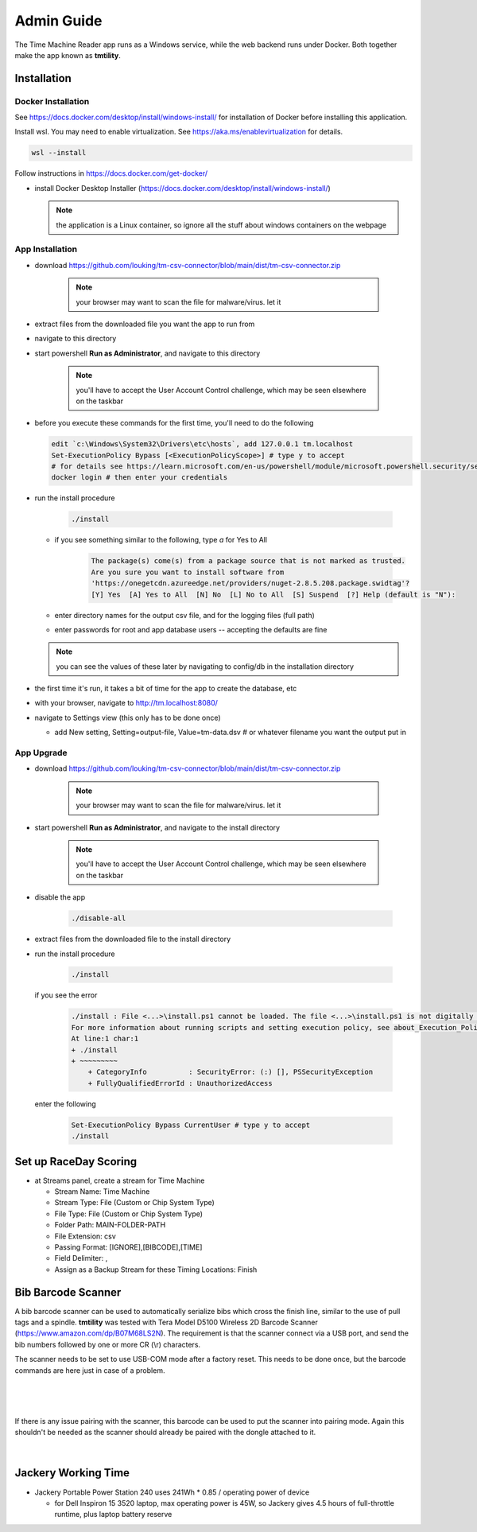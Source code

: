 ****************
Admin Guide
****************

.. |rds-streams| image:: /images/rds-ico-streams.png
   :height: 3ex
   :class: no-scaled-link

The Time Machine Reader app runs as a Windows service, while the web backend
runs under Docker. Both together make the app known as **tmtility**.

Installation
======================

Docker Installation
-----------------------

See https://docs.docker.com/desktop/install/windows-install/
for installation of Docker before installing this application.

Install wsl. You may need to enable virtualization. See https://aka.ms/enablevirtualization for details.

.. code-block:: shell

    wsl --install

Follow instructions in https://docs.docker.com/get-docker/

* install Docker Desktop Installer (https://docs.docker.com/desktop/install/windows-install/)

  .. note::

    the application is a Linux container, so ignore all the stuff about windows containers on the webpage


App Installation
---------------------
* download https://github.com/louking/tm-csv-connector/blob/main/dist/tm-csv-connector.zip

    .. note:: your browser may want to scan the file for malware/virus. let it
    
* extract files from the downloaded file you want the app to run from
* navigate to this directory
* start powershell **Run as Administrator**, and navigate to this directory

    .. note:: you'll have to accept the User Account Control challenge, which may be seen elsewhere on the taskbar

* before you execute these commands for the first time, you'll need to do the following

  .. code-block:: shell

    edit `c:\Windows\System32\Drivers\etc\hosts`, add 127.0.0.1 tm.localhost
    Set-ExecutionPolicy Bypass [<ExecutionPolicyScope>] # type y to accept
    # for details see https://learn.microsoft.com/en-us/powershell/module/microsoft.powershell.security/set-executionpolicy 
    docker login # then enter your credentials

* run the install procedure

    .. code-block:: shell

        ./install

  * if you see something similar to the following, type *a* for Yes to All

      .. code-block:: shell

          The package(s) come(s) from a package source that is not marked as trusted.
          Are you sure you want to install software from
          'https://onegetcdn.azureedge.net/providers/nuget-2.8.5.208.package.swidtag'?
          [Y] Yes  [A] Yes to All  [N] No  [L] No to All  [S] Suspend  [?] Help (default is "N"):

  * enter directory names for the output csv file, and for the logging files (full path)
  * enter passwords for root and app database users -- accepting the defaults are fine

  .. note:: you can see the values of these later by navigating to config/db in the installation directory

* the first time it's run, it takes a bit of time for the app to create the database, etc
* with your browser, navigate to http://tm.localhost:8080/ 
* navigate to Settings view (this only has to be done once)

  * add New setting, Setting=output-file, Value=tm-data.dsv # or whatever filename you want the output put in


App Upgrade
-------------
* download https://github.com/louking/tm-csv-connector/blob/main/dist/tm-csv-connector.zip

    .. note:: your browser may want to scan the file for malware/virus. let it

* start powershell **Run as Administrator**, and navigate to the install directory

    .. note:: you'll have to accept the User Account Control challenge, which may be seen elsewhere on the taskbar

* disable the app

    .. code-block:: shell

        ./disable-all

* extract files from the downloaded file to the install directory

* run the install procedure

    .. code-block:: shell

        ./install

  if you see the error

    .. code-block:: shell

        ./install : File <...>\install.ps1 cannot be loaded. The file <...>\install.ps1 is not digitally signed. You cannot run this script on the current system. 
        For more information about running scripts and setting execution policy, see about_Execution_Policies at https:/go.microsoft.com/fwlink/?LinkID=135170.
        At line:1 char:1
        + ./install
        + ~~~~~~~~~
            + CategoryInfo          : SecurityError: (:) [], PSSecurityException
            + FullyQualifiedErrorId : UnauthorizedAccess

  enter the following 

    .. code-block:: shell

        Set-ExecutionPolicy Bypass CurrentUser # type y to accept
        ./install


.. _set up RDS:

Set up RaceDay Scoring
======================
* at Streams |rds-streams| panel, create a stream for Time Machine

  * Stream Name: Time Machine
  * Stream Type: File (Custom or Chip System Type)
  * File Type: File (Custom or Chip System Type)
  * Folder Path: MAIN-FOLDER-PATH
  * File Extension: csv
  * Passing Format: [IGNORE],[BIBCODE],[TIME]
  * Field Delimiter: ,
  * Assign as a Backup Stream for these Timing Locations: Finish


Bib Barcode Scanner
=========================

A bib barcode scanner can be used to automatically serialize bibs which cross
the finish line, similar to the use of pull tags and a spindle. **tmtility** was
tested with Tera Model D5100 Wireless 2D Barcode Scanner
(https://www.amazon.com/dp/B07M68LS2N). The requirement is that the scanner
connect via a USB port, and send the bib numbers followed by one or more CR (\\r)
characters.

The scanner needs to be set to use USB-COM mode after a factory reset. This
needs to be done once, but the barcode commands are here just in case of a
problem.

.. figure:: images/scanner-factory-default.*
    :align: center

|

.. figure:: images/scanner-usb-com.*
    :align: center

|

If there is any issue pairing with the scanner, this barcode can be used to put
the scanner into pairing mode. Again this shouldn't be needed as the scanner
should already be paired with the dongle attached to it.

.. figure:: images/scanner-pairing.*
    :align: center

|


Jackery Working Time
======================
* Jackery Portable Power Station 240 uses 241Wh * 0.85 / operating power of
  device

  * for Dell Inspiron 15 3520 laptop, max operating power is 45W, so Jackery
    gives 4.5 hours of full-throttle runtime, plus laptop battery reserve
